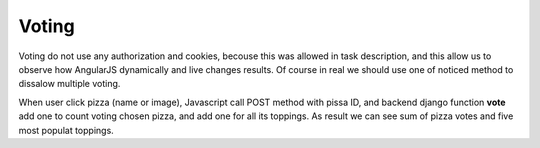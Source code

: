 Voting
======

Voting do not use any authorization and cookies, becouse this was allowed in task description,
and this allow us to observe how AngularJS dynamically and live changes results.
Of course in real we should use one of noticed method to dissalow multiple voting.

When user click pizza (name or image), Javascript call POST method with pissa ID, and backend
django function **vote** add one to count voting chosen pizza, and add one for all its toppings.
As result we can see sum of pizza votes and five most populat toppings.


